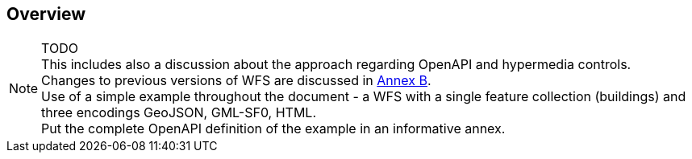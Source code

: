 == Overview

NOTE: TODO +
This includes also a discussion about the approach regarding OpenAPI and hypermedia controls. +
Changes to previous versions of WFS are discussed in <<changes,Annex B>>. +
Use of a simple example throughout the document - a WFS with a single feature collection (buildings) and three encodings GeoJSON, GML-SF0, HTML. +
Put the complete OpenAPI definition of the example in an informative annex.
